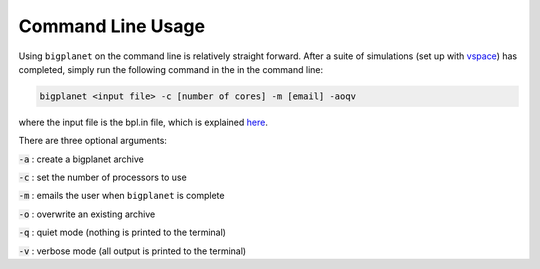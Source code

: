 Command Line Usage
==================

Using ``bigplanet`` on the command line is relatively straight forward. After a suite of
simulations (set up with `vspace <https://github.com/VirtualPlanetaryLaboratory/vspace>`_) 
has completed, simply run the following command in the in the command line:

.. code-block:: bash

    bigplanet <input file> -c [number of cores] -m [email] -aoqv

where the input file is the bpl.in file, which is explained `here <filetypes>`_.

There are three optional arguments:

:code:`-a` : create a bigplanet archive

:code:`-c` : set the number of processors to use

:code:`-m` : emails the user when ``bigplanet`` is complete

:code:`-o` : overwrite an existing archive

:code:`-q` : quiet mode (nothing is printed to the terminal)

:code:`-v` : verbose mode (all output is printed to the terminal)
